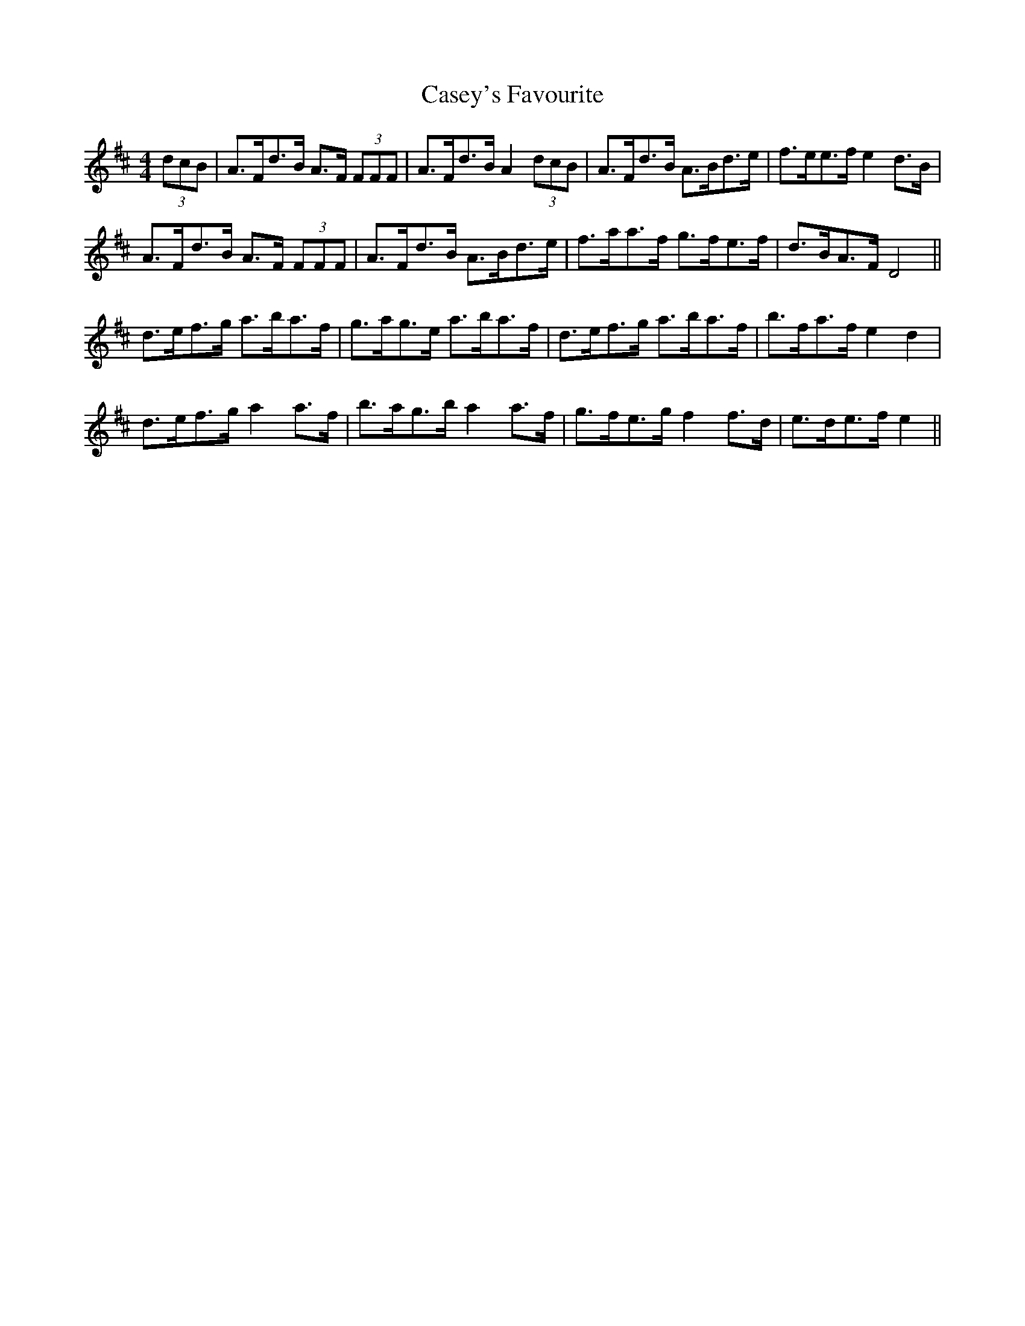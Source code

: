 X: 6351
T: Casey's Favourite
R: strathspey
M: 4/4
K: Dmajor
(3dcB|A>Fd>B A>F (3FFF|A>Fd>B A2 (3dcB|A>Fd>B A>Bd>e|f>ee>f e2 d>B|
A>Fd>B A>F (3FFF|A>Fd>B A>Bd>e|f>aa>f g>fe>f|d>BA>F D4||
d>ef>g a>ba>f|g>ag>e a>ba>f|d>ef>g a>ba>f|b>fa>f e2 d2|
d>ef>g a2 a>f|b>ag>b a2 a>f|g>fe>g f2 f>d|e>de>f e2||

